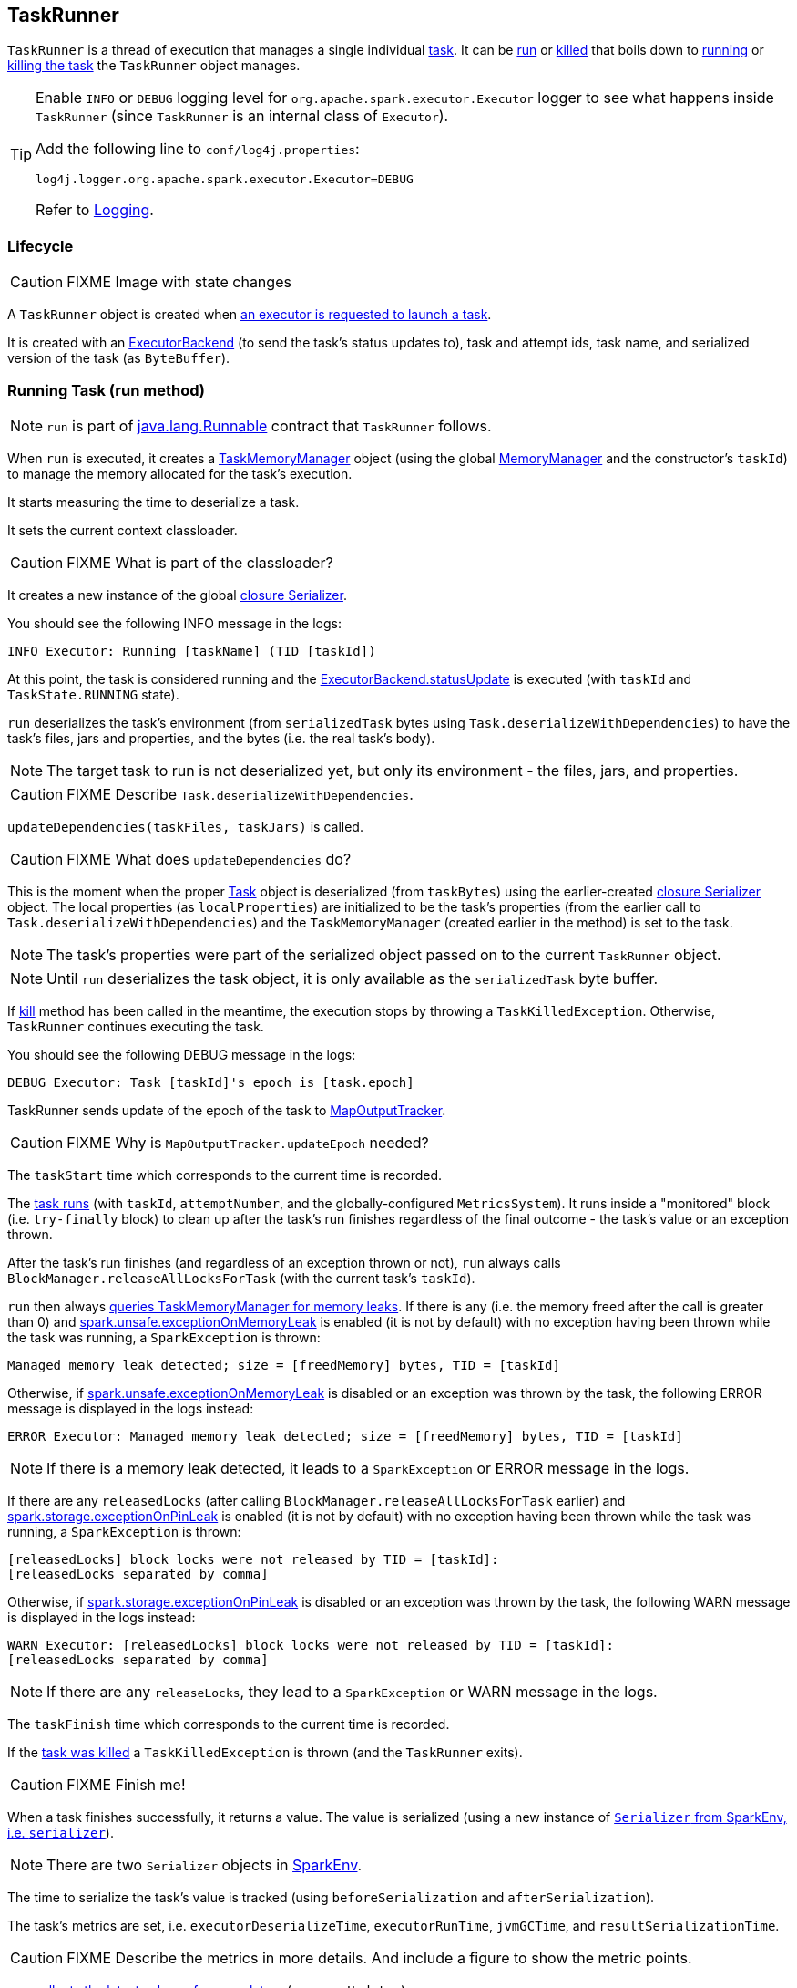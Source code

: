 == TaskRunner

`TaskRunner` is a thread of execution that manages a single individual link:spark-taskscheduler-tasks.adoc[task]. It can be <<run, run>> or <<kill, killed>> that boils down to link:spark-taskscheduler-tasks.adoc#run[running] or link:spark-taskscheduler-tasks.adoc#kill[killing the task] the `TaskRunner` object manages.

[TIP]
====
Enable `INFO` or `DEBUG` logging level for `org.apache.spark.executor.Executor` logger to see what happens inside `TaskRunner` (since `TaskRunner` is an internal class of `Executor`).

Add the following line to `conf/log4j.properties`:

```
log4j.logger.org.apache.spark.executor.Executor=DEBUG
```

Refer to link:spark-logging.adoc[Logging].
====

=== Lifecycle

CAUTION: FIXME Image with state changes

A `TaskRunner` object is created when link:spark-executor.adoc#launchTask[an executor is requested to launch a task].

It is created with an link:spark-executor-backends.adoc[ExecutorBackend] (to send the task's status updates to), task and attempt ids, task name, and serialized version of the task (as `ByteBuffer`).

=== [[run]] Running Task (run method)

NOTE: `run` is part of https://docs.oracle.com/javase/8/docs/api/java/lang/Runnable.html[java.lang.Runnable] contract that `TaskRunner` follows.

When `run` is executed, it creates a link:spark-taskscheduler-taskmemorymanager.adoc[TaskMemoryManager] object (using the global link:spark-MemoryManager.adoc[MemoryManager] and the constructor's `taskId`) to manage the memory allocated for the task's execution.

It starts measuring the time to deserialize a task.

It sets the current context classloader.

CAUTION: FIXME What is part of the classloader?

It creates a new instance of the global link:spark-sparkenv.adoc#closureSerializer[closure Serializer].

You should see the following INFO message in the logs:

```
INFO Executor: Running [taskName] (TID [taskId])
```

At this point, the task is considered running and the link:spark-executor-backends.adoc[ExecutorBackend.statusUpdate] is executed (with `taskId` and `TaskState.RUNNING` state).

`run` deserializes the task's environment (from `serializedTask` bytes using `Task.deserializeWithDependencies`) to have the task's files, jars and properties, and the bytes (i.e. the real task's body).

NOTE: The target task to run is not deserialized yet, but only its environment - the files, jars, and properties.

CAUTION: FIXME Describe `Task.deserializeWithDependencies`.

`updateDependencies(taskFiles, taskJars)` is called.

CAUTION: FIXME What does `updateDependencies` do?

This is the moment when the proper link:spark-taskscheduler-tasks.adoc[Task] object is deserialized (from `taskBytes`) using the earlier-created link:spark-sparkenv.adoc#closureSerializer[closure Serializer] object. The local properties (as `localProperties`) are initialized to be the task's properties (from the earlier call to `Task.deserializeWithDependencies`) and the `TaskMemoryManager` (created earlier in the method) is set to the task.

NOTE: The task's properties were part of the serialized object passed on to the current `TaskRunner` object.

NOTE: Until `run` deserializes the task object, it is only available as the `serializedTask` byte buffer.

If <<kill, kill>> method has been called in the meantime, the execution stops by throwing a `TaskKilledException`. Otherwise, `TaskRunner` continues executing the task.

You should see the following DEBUG message in the logs:

```
DEBUG Executor: Task [taskId]'s epoch is [task.epoch]
```

TaskRunner sends update of the epoch of the task to link:spark-service-mapoutputtracker.adoc[MapOutputTracker].

CAUTION: FIXME Why is `MapOutputTracker.updateEpoch` needed?

The `taskStart` time which corresponds to the current time is recorded.

The link:spark-taskscheduler-tasks.adoc#run[task runs] (with `taskId`, `attemptNumber`, and the globally-configured `MetricsSystem`). It runs inside a "monitored" block (i.e. `try-finally` block) to clean up after the task's run finishes regardless of the final outcome - the task's value or an exception thrown.

After the task's run finishes (and regardless of an exception thrown or not), `run` always calls `BlockManager.releaseAllLocksForTask` (with the current task's `taskId`).

`run` then always link:spark-taskscheduler-taskmemorymanager.adoc#cleanUpAllAllocatedMemory[queries TaskMemoryManager for memory leaks]. If there is any (i.e. the memory freed after the call is greater than 0) and <<spark.unsafe.exceptionOnMemoryLeak, spark.unsafe.exceptionOnMemoryLeak>> is enabled (it is not by default) with no exception having been thrown while the task was running, a `SparkException` is thrown:

```
Managed memory leak detected; size = [freedMemory] bytes, TID = [taskId]
```

Otherwise, if <<spark.unsafe.exceptionOnMemoryLeak, spark.unsafe.exceptionOnMemoryLeak>> is disabled or an exception was thrown by the task, the following ERROR message is displayed in the logs instead:

```
ERROR Executor: Managed memory leak detected; size = [freedMemory] bytes, TID = [taskId]
```

NOTE: If there is a memory leak detected, it leads to a `SparkException` or ERROR message in the logs.

If there are any `releasedLocks` (after calling `BlockManager.releaseAllLocksForTask` earlier) and <<spark.storage.exceptionOnPinLeak, spark.storage.exceptionOnPinLeak>> is enabled (it is not by default) with no exception having been thrown while the task was running, a `SparkException` is thrown:

```
[releasedLocks] block locks were not released by TID = [taskId]:
[releasedLocks separated by comma]
```

Otherwise, if <<spark.storage.exceptionOnPinLeak, spark.storage.exceptionOnPinLeak>> is disabled or an exception was thrown by the task, the following WARN message is displayed in the logs instead:

```
WARN Executor: [releasedLocks] block locks were not released by TID = [taskId]:
[releasedLocks separated by comma]
```

NOTE: If there are any `releaseLocks`, they lead to a `SparkException` or WARN message in the logs.

The `taskFinish` time which corresponds to the current time is recorded.

If the link:spark-taskscheduler-tasks.adoc#kill[task was killed] a `TaskKilledException` is thrown (and the `TaskRunner` exits).

CAUTION: FIXME Finish me!

When a task finishes successfully, it returns a value. The value is serialized (using a new instance of link:spark-sparkenv.adoc#serializer[`Serializer` from SparkEnv, i.e. `serializer`]).

NOTE: There are two `Serializer` objects in link:spark-sparkenv.adoc[SparkEnv].

The time to serialize the task's value is tracked (using `beforeSerialization` and `afterSerialization`).

The task's metrics are set, i.e. `executorDeserializeTime`, `executorRunTime`, `jvmGCTime`, and `resultSerializationTime`.

CAUTION: FIXME Describe the metrics in more details. And include a figure to show the metric points.

`run` link:spark-taskscheduler-tasks.adoc#collectAccumulatorUpdates[collects the latest values of accumulators] (as `accumUpdates`).

A `DirectTaskResult` object with the serialized result and the latest values of accumulators is created (as `directResult`). The `DirectTaskResult` object is serialized (using the global link:spark-sparkenv.adoc#closureSerializer[closure Serializer]).

The limit of the buffer for the serialized `DirectTaskResult` object is calculated (as `resultSize`).

The `serializedResult` is calculated (that soon will be sent to link:spark-executor-backends.adoc[ExecutorBackend]). It depends on the size of `resultSize`.

If `maxResultSize` is set and the size of the serialized `DirectTaskResult` exceeds it, the following WARN message is displayed in the logs:

```
WARN Executor: Finished [taskName] (TID [taskId]). Result is larger than maxResultSize ([resultSize] > [maxResultSize]), dropping it.
```

TIP: Read about link:spark-tasksetmanager.adoc#spark_driver_maxResultSize[spark.driver.maxResultSize].

```
$ ./bin/spark-shell -c spark.driver.maxResultSize=1m

scala> sc.version
res0: String = 2.0.0-SNAPSHOT

scala> sc.getConf.get("spark.driver.maxResultSize")
res1: String = 1m

scala> sc.range(0, 1024 * 1024 + 10, 1).collect
WARN Executor: Finished task 4.0 in stage 0.0 (TID 4). Result is larger than maxResultSize (1031.4 KB > 1024.0 KB), dropping it.
...
ERROR TaskSetManager: Total size of serialized results of 1 tasks (1031.4 KB) is bigger than spark.driver.maxResultSize (1024.0 KB)
...
org.apache.spark.SparkException: Job aborted due to stage failure: Total size of serialized results of 1 tasks (1031.4 KB) is bigger than spark.driver.maxResultSize (1024.0 KB)
  at org.apache.spark.scheduler.DAGScheduler.org$apache$spark$scheduler$DAGScheduler$$failJobAndIndependentStages(DAGScheduler.scala:1448)
...
```

The final `serializedResult` becomes a serialized `IndirectTaskResult` with a `TaskResultBlockId` for the task's `taskId` and `resultSize`.

Otherwise, when `maxResultSize` is not positive or `resultSize` is smaller than `maxResultSize`, but greater than `maxDirectResultSize`, a `TaskResultBlockId` object for the task's `taskId` is created (as `blockId`) and link:spark-blockmanager.adoc#putBytes[`serializedDirectResult` is stored as a `blockId` block to BlockManager with `MEMORY_AND_DISK_SER` storage level].

CAUTION: FIXME Describe `maxDirectResultSize`.

The following INFO message is printed out to the logs:

```
INFO Executor: Finished [taskName] (TID [taskId]). [resultSize] bytes result sent via BlockManager)
```

The final `serializedResult` becomes a serialized `IndirectTaskResult` with a `TaskResultBlockId` for the task's `taskId` and `resultSize`.

NOTE: The difference between the two cases is that the result is dropped or sent via BlockManager.

When the two cases above do not hold, the following INFO message is printed out to the logs:

```
INFO Executor: Finished [taskName] (TID [taskId]). [resultSize] bytes result sent to driver
```

The final `serializedResult` becomes the `serializedDirectResult` (that is the serialized `DirectTaskResult`).

NOTE: The final `serializedResult` is either a `IndirectTaskResult` (with or without BlockManager used) or a `DirectTaskResult`.

The `serializedResult` serialized result for the task is sent to the driver using link:spark-executor-backends.adoc[ExecutorBackend] as `TaskState.FINISHED`.

CAUTION: FIXME Complete `catch` block.

When the `TaskRunner` finishes, `taskId` is removed from the internal `runningTasks` map of the owning `Executor` (that ultimately cleans up any references to the `TaskRunner`).

NOTE: `TaskRunner` is Java's https://docs.oracle.com/javase/8/docs/api/java/lang/Runnable.html[Runnable] and the contract requires that once a `TaskRunner` has completed execution it may not be restarted.

=== [[kill]] Killing Task (kill method)

[source, scala]
----
kill(interruptThread: Boolean): Unit
----

`kill` marks the current instance of `TaskRunner` as killed and passes the call to kill a task on to the task itself (if available).

When executed, you should see the following INFO message in the logs:

```
INFO TaskRunner: Executor is trying to kill [taskName] (TID [taskId])
```

Internally, `kill` enables the internal flag `killed` and executes its link:spark-taskscheduler-tasks.adoc#kill[Task.kill] method if a task is available.

NOTE: The internal flag `killed` is checked in <<run, run>> to stop executing the task. Calling link:spark-taskscheduler-tasks.adoc#kill[Task.kill] method allows for task interruptions later on.

=== [[settings]] Settings

[[spark.unsafe.exceptionOnMemoryLeak]]
* `spark.unsafe.exceptionOnMemoryLeak` (default: `false`)
